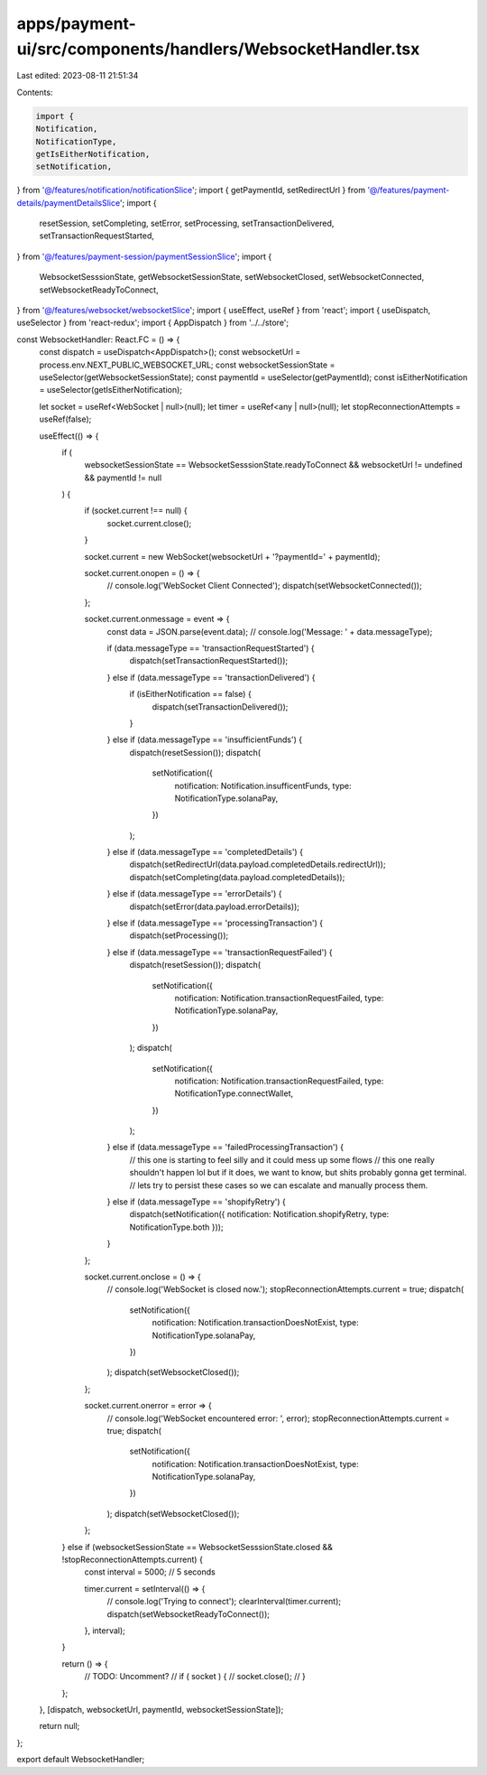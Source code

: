 apps/payment-ui/src/components/handlers/WebsocketHandler.tsx
============================================================

Last edited: 2023-08-11 21:51:34

Contents:

.. code-block:: tsx

    import {
    Notification,
    NotificationType,
    getIsEitherNotification,
    setNotification,
} from '@/features/notification/notificationSlice';
import { getPaymentId, setRedirectUrl } from '@/features/payment-details/paymentDetailsSlice';
import {
    resetSession,
    setCompleting,
    setError,
    setProcessing,
    setTransactionDelivered,
    setTransactionRequestStarted,
} from '@/features/payment-session/paymentSessionSlice';
import {
    WebsocketSesssionState,
    getWebsocketSessionState,
    setWebsocketClosed,
    setWebsocketConnected,
    setWebsocketReadyToConnect,
} from '@/features/websocket/websocketSlice';
import { useEffect, useRef } from 'react';
import { useDispatch, useSelector } from 'react-redux';
import { AppDispatch } from '../../store';

const WebsocketHandler: React.FC = () => {
    const dispatch = useDispatch<AppDispatch>();
    const websocketUrl = process.env.NEXT_PUBLIC_WEBSOCKET_URL;
    const websocketSessionState = useSelector(getWebsocketSessionState);
    const paymentId = useSelector(getPaymentId);
    const isEitherNotification = useSelector(getIsEitherNotification);

    let socket = useRef<WebSocket | null>(null);
    let timer = useRef<any | null>(null);
    let stopReconnectionAttempts = useRef(false);

    useEffect(() => {
        if (
            websocketSessionState == WebsocketSesssionState.readyToConnect &&
            websocketUrl != undefined &&
            paymentId != null
        ) {
            if (socket.current !== null) {
                socket.current.close();
            }

            socket.current = new WebSocket(websocketUrl + '?paymentId=' + paymentId);

            socket.current.onopen = () => {
                // console.log('WebSocket Client Connected');
                dispatch(setWebsocketConnected());
            };

            socket.current.onmessage = event => {
                const data = JSON.parse(event.data);
                // console.log('Message: ' + data.messageType);

                if (data.messageType == 'transactionRequestStarted') {
                    dispatch(setTransactionRequestStarted());
                } else if (data.messageType == 'transactionDelivered') {
                    if (isEitherNotification == false) {
                        dispatch(setTransactionDelivered());
                    }
                } else if (data.messageType == 'insufficientFunds') {
                    dispatch(resetSession());
                    dispatch(
                        setNotification({
                            notification: Notification.insufficentFunds,
                            type: NotificationType.solanaPay,
                        })
                    );
                } else if (data.messageType == 'completedDetails') {
                    dispatch(setRedirectUrl(data.payload.completedDetails.redirectUrl));
                    dispatch(setCompleting(data.payload.completedDetails));
                } else if (data.messageType == 'errorDetails') {
                    dispatch(setError(data.payload.errorDetails));
                } else if (data.messageType == 'processingTransaction') {
                    dispatch(setProcessing());
                } else if (data.messageType == 'transactionRequestFailed') {
                    dispatch(resetSession());
                    dispatch(
                        setNotification({
                            notification: Notification.transactionRequestFailed,
                            type: NotificationType.solanaPay,
                        })
                    );
                    dispatch(
                        setNotification({
                            notification: Notification.transactionRequestFailed,
                            type: NotificationType.connectWallet,
                        })
                    );
                } else if (data.messageType == 'failedProcessingTransaction') {
                    // this one is starting to feel silly and it could mess up some flows
                    // this one really shouldn't happen lol but if it does, we want to know, but shits probably gonna get terminal.
                    // lets try to persist these cases so we can escalate and manually process them.
                } else if (data.messageType == 'shopifyRetry') {
                    dispatch(setNotification({ notification: Notification.shopifyRetry, type: NotificationType.both }));
                }
            };

            socket.current.onclose = () => {
                // console.log('WebSocket is closed now.');
                stopReconnectionAttempts.current = true;
                dispatch(
                    setNotification({
                        notification: Notification.transactionDoesNotExist,
                        type: NotificationType.solanaPay,
                    })
                );
                dispatch(setWebsocketClosed());
            };

            socket.current.onerror = error => {
                // console.log('WebSocket encountered error: ', error);
                stopReconnectionAttempts.current = true;
                dispatch(
                    setNotification({
                        notification: Notification.transactionDoesNotExist,
                        type: NotificationType.solanaPay,
                    })
                );
                dispatch(setWebsocketClosed());
            };
        } else if (websocketSessionState == WebsocketSesssionState.closed && !stopReconnectionAttempts.current) {
            const interval = 5000; // 5 seconds

            timer.current = setInterval(() => {
                // console.log('Trying to connect');
                clearInterval(timer.current);
                dispatch(setWebsocketReadyToConnect());
            }, interval);
        }

        return () => {
            // TODO: Uncomment?
            // if ( socket ) {
            //     socket.close();
            // }
        };
    }, [dispatch, websocketUrl, paymentId, websocketSessionState]);

    return null;
};

export default WebsocketHandler;


